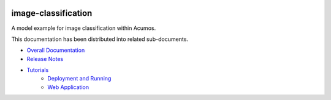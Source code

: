 
.. ===============LICENSE_START=======================================================
.. Acumos CC-BY-4.0
.. ===================================================================================
.. Copyright (C) 2017-2018 AT&T Intellectual Property & Tech Mahindra. All rights reserved.
.. ===================================================================================
.. This Acumos documentation file is distributed by AT&T and Tech Mahindra
.. under the Creative Commons Attribution 4.0 International License (the "License");
.. you may not use this file except in compliance with the License.
.. You may obtain a copy of the License at
..
..      http://creativecommons.org/licenses/by/4.0
..
.. This file is distributed on an "AS IS" BASIS,
.. WITHOUT WARRANTIES OR CONDITIONS OF ANY KIND, either express or implied.
.. See the License for the specific language governing permissions and
.. limitations under the License.
.. ===============LICENSE_END=========================================================


|Build Status|

====================
image-classification
====================

A model example for image classification within Acumos.

This documentation has been distributed into related sub-documents.

* `Overall Documentation <docs/image-classification.rst>`_
* `Release Notes <docs/release-notes.rst>`_
* `Tutorials <docs/tutorials/index.rst>`_
   * `Deployment and Running <docs/tutorials/deployment.rst>`_
   * `Web Application <docs/tutorials/demonstration.rst>`_

.. |Build Status| image:: https://jenkins.acumos.org/buildStatus/icon?job=image-classification-tox-verify-master
   :target: https://jenkins.acumos.org/job/image-classification-tox-verify-master/